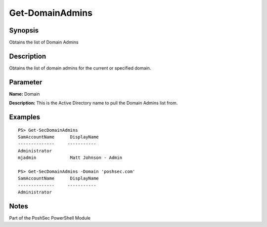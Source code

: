 Get-DomainAdmins
================

Synopsis
--------

Obtains the list of Domain Admins

Description
-----------

Obtains the list of domain admins for the current or specified domain.

Parameter
---------

**Name:** Domain

**Description:** This is the Active Directory name to pull the Domain Admins list from.

Examples
--------
::

    PS> Get-SecDomainAdmins
    SamAccountName      DisplayName
    --------------     -----------
    Administrator       
    mjadmin             Matt Johnson - Admin

    PS> Get-SecDomainAdmins -Domain 'poshsec.com'
    SamAccountName      DisplayName
    --------------     -----------
    Administrator      

Notes
-----
Part of the PoshSec PowerShell Module